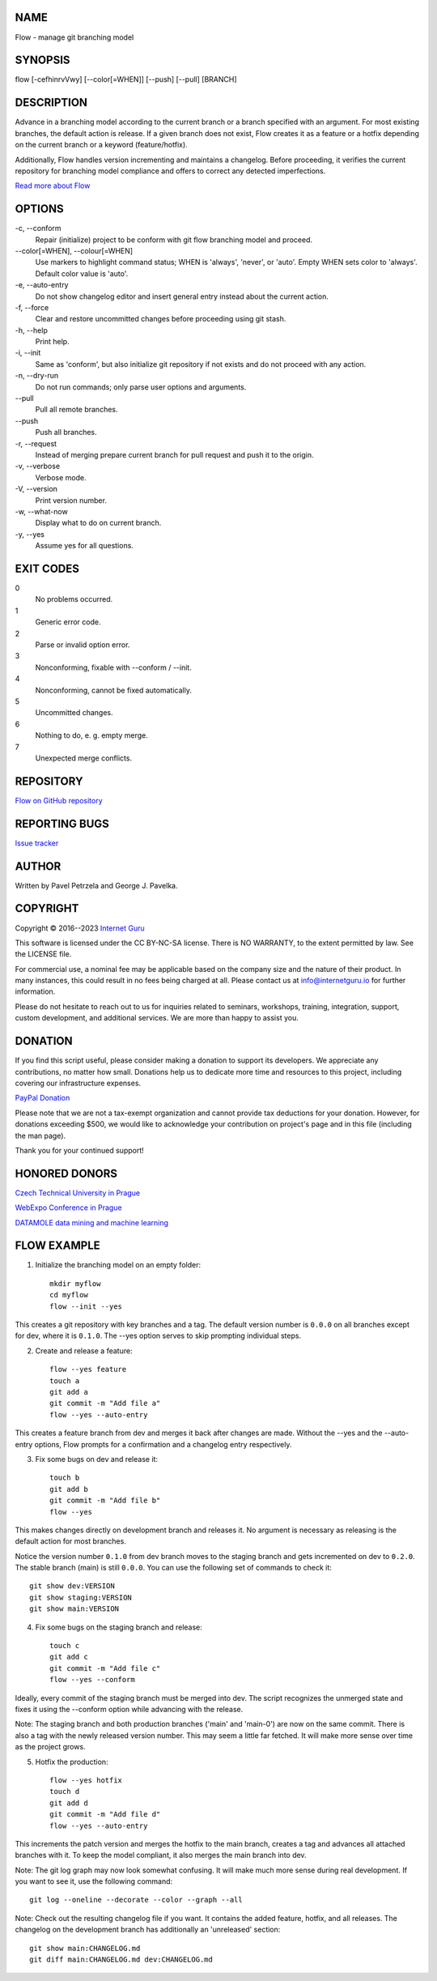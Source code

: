 NAME
====

Flow - manage git branching model


SYNOPSIS
========

flow [-cefhinrvVwy] [--color[=WHEN]] [--push] [--pull] [BRANCH]


DESCRIPTION
===========

Advance in a branching model according to the current branch or a branch specified with an argument. For most existing branches, the default action is release. If a given branch does not exist, Flow creates it as a feature or a hotfix depending on the current branch or a keyword (feature/hotfix).

Additionally, Flow handles version incrementing and maintains a changelog. Before proceeding, it verifies the current repository for branching model compliance and offers to correct any detected imperfections.

`Read more about Flow <https://blog.internetguru.io/tags/flow/>`__


OPTIONS
=======

\-c, --conform
    Repair (initialize) project to be conform with git flow branching model and proceed.

\--color[=WHEN], --colour[=WHEN]
    Use markers to highlight command status; WHEN is 'always', 'never', or 'auto'. Empty WHEN sets color to 'always'. Default color value is 'auto'.

\-e, --auto-entry
    Do not show changelog editor and insert general entry instead about the current action.

\-f, --force
    Clear and restore uncommitted changes before proceeding using git stash.

\-h, --help
    Print help.

\-i, --init
    Same as 'conform', but also initialize git repository if not exists and do not proceed with any action.

\-n, --dry-run
    Do not run commands; only parse user options and arguments.

\--pull
    Pull all remote branches.

\--push
    Push all branches.

\-r, --request
    Instead of merging prepare current branch for pull request and push it to the origin.

\-v, --verbose
    Verbose mode.

\-V, --version
    Print version number.

\-w, --what-now
    Display what to do on current branch.

\-y, --yes
    Assume yes for all questions.


EXIT CODES
==========

0
    No problems occurred.
1
    Generic error code.
2
    Parse or invalid option error.
3
    Nonconforming, fixable with --conform / --init.
4
    Nonconforming, cannot be fixed automatically.
5
    Uncommitted changes.
6
    Nothing to do, e. g. empty merge.
7
    Unexpected merge conflicts.

REPOSITORY
==========

`Flow on GitHub repository <https://github.com/internetguru/flow/>`__


REPORTING BUGS
==============

`Issue tracker <https://github.com/internetguru/flow/issues>`__


AUTHOR
======

Written by Pavel Petrzela and George J. Pavelka.


COPYRIGHT
=========

Copyright © 2016--2023 `Internet Guru <https://www.internetguru.io>`__

This software is licensed under the CC BY-NC-SA license. There is NO WARRANTY, to the extent permitted by law. See the LICENSE file.

For commercial use, a nominal fee may be applicable based on the company size and the nature of their product. In many instances, this could result in no fees being charged at all. Please contact us at info@internetguru.io for further information.

Please do not hesitate to reach out to us for inquiries related to seminars, workshops, training, integration, support, custom development, and additional services. We are more than happy to assist you.


DONATION
========

If you find this script useful, please consider making a donation to support its developers. We appreciate any contributions, no matter how small. Donations help us to dedicate more time and resources to this project, including covering our infrastructure expenses.

`PayPal Donation <https://www.paypal.com/donate/?hosted_button_id=QC7HU967R4PHC>`__

Please note that we are not a tax-exempt organization and cannot provide tax deductions for your donation. However, for donations exceeding $500, we would like to acknowledge your contribution on project's page and in this file (including the man page).

Thank you for your continued support!


HONORED DONORS
==============

`Czech Technical University in Prague <https://www.fit.cvut.cz/en>`__

`WebExpo Conference in Prague <https://webexpo.net/>`__

`DATAMOLE data mining and machine learning <https://www.datamole.cz/>`__


FLOW EXAMPLE
============

1. Initialize the branching model on an empty folder::

    mkdir myflow
    cd myflow
    flow --init --yes

This creates a git repository with key branches and a tag. The default version number is ``0.0.0`` on all branches except for dev, where it is ``0.1.0``. The --yes option serves to skip prompting individual steps.

2. Create and release a feature::

    flow --yes feature
    touch a
    git add a
    git commit -m "Add file a"
    flow --yes --auto-entry

This creates a feature branch from dev and merges it back after changes are made. Without the --yes and the --auto-entry options, Flow prompts for a confirmation and a changelog entry respectively.

3. Fix some bugs on dev and release it::

    touch b
    git add b
    git commit -m "Add file b"
    flow --yes

This makes changes directly on development branch and releases it. No argument is necessary as releasing is the default action for most branches.

Notice the version number ``0.1.0`` from dev branch moves to the staging branch and gets incremented on dev to ``0.2.0``. The stable branch (main) is still ``0.0.0``. You can use the following set of commands to check it::

    git show dev:VERSION
    git show staging:VERSION
    git show main:VERSION

4. Fix some bugs on the staging branch and release::

    touch c
    git add c
    git commit -m "Add file c"
    flow --yes --conform

Ideally, every commit of the staging branch must be merged into dev. The script recognizes the unmerged state and fixes it using the --conform option while advancing with the release.

Note: The staging branch and both production branches ('main' and 'main-0') are now on the same commit. There is also a tag with the newly released version number. This may seem a little far fetched. It will make more sense over time as the project grows.

5. Hotfix the production::

    flow --yes hotfix
    touch d
    git add d
    git commit -m "Add file d"
    flow --yes --auto-entry

This increments the patch version and merges the hotfix to the main branch, creates a tag and advances all attached branches with it. To keep the model compliant, it also merges the main branch into dev.

Note: The git log graph may now look somewhat confusing. It will make much more sense during real development. If you want to see it, use the following command::

    git log --oneline --decorate --color --graph --all

Note: Check out the resulting changelog file if you want. It contains the added feature, hotfix, and all releases. The changelog on the development branch has additionally an 'unreleased' section::

    git show main:CHANGELOG.md
    git diff main:CHANGELOG.md dev:CHANGELOG.md
